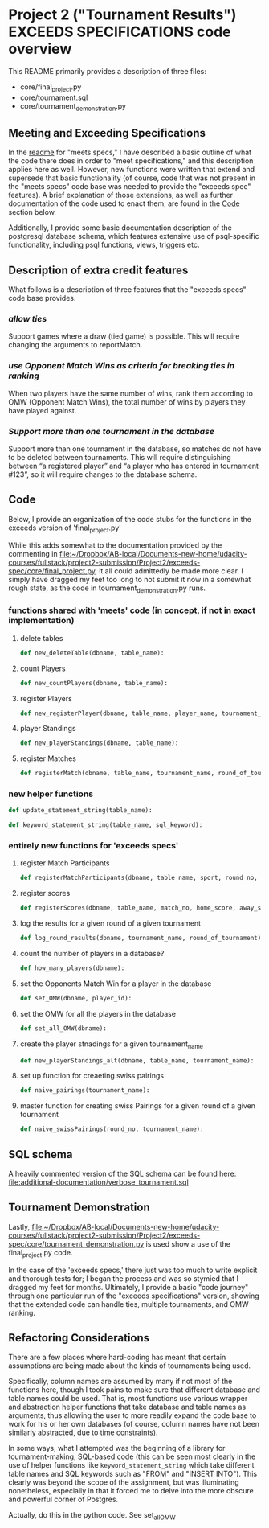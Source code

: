 * Project 2 ("Tournament Results") EXCEEDS SPECIFICATIONS code overview
This README primarily provides a description of three files:

- core/final_project.py
- core/tournament.sql
- core/tournament_demonstration.py


** Meeting and Exceeding Specifications
In the [[file:../meets-spec/README.org][readme]] for "meets specs," I have described a basic outline of
what the code there does in order to "meet specifications," and this
description applies here as well. However, new functions were written
that extend and supersede that basic functionality (of course, code
that was not present in the "meets specs" code base was needed to
provide the "exceeds spec" features). A brief explanation of those
extensions, as well as further documentation of the code used to enact
them, are found in the [[id:D724F6B4-6303-41BF-A591-57DD97CFD8ED][Code]] section below.

Additionally, I provide some basic documentation description of the
postgresql database schema, which features extensive use of
psql-specific functionality, including psql functions, views, triggers
etc.

** Description of extra credit features
What follows is a description of three features that the "exceeds
specs" code base provides.
*** /allow ties/
 Support games where a draw (tied game) is possible. This will require
 changing the arguments to reportMatch.
*** /use Opponent Match Wins as criteria for breaking ties in ranking/
When two players have the same number of wins, rank them according to
OMW (Opponent Match Wins), the total number of wins by players they
have played against.
*** /Support more than one tournament in the database/
Support more than one tournament in the database, so matches do not
have to be deleted between tournaments. This will require
distinguishing between “a registered player” and “a player who has
entered in tournament #123”, so it will require changes to the
database schema.
** Code
   :PROPERTIES:
   :ID:       D724F6B4-6303-41BF-A591-57DD97CFD8ED
   :END:
Below, I provide an organization of the code stubs for the functions
in the exceeds version of 'final_project.py'

While this adds somewhat to the documentation provided by the
commenting in
[[file:core/final_project.py][file:~/Dropbox/AB-local/Documents-new-home/udacity-courses/fullstack/project2-submission/Project2/exceeds-spec/core/final_project.py]],
it all could admittedly be made more clear. I simply have dragged my
feet too long to not submit it now in a somewhat rough state, as the
code in tournament_demonstration.py runs.
*** functions shared with 'meets' code (in concept, if not in exact implementation)
**** delete tables
#+BEGIN_SRC python
def new_deleteTable(dbname, table_name):
#+END_SRC

**** count Players
#+BEGIN_SRC python
def new_countPlayers(dbname, table_name):
#+END_SRC

**** register Players
#+BEGIN_SRC python
def new_registerPlayer(dbname, table_name, player_name, tournament_name):
#+END_SRC

**** player Standings
#+BEGIN_SRC python
def new_playerStandings(dbname, table_name):
#+END_SRC

**** register Matches
#+BEGIN_SRC python
def registerMatch(dbname, table_name, tournament_name, round_of_tournament):
#+END_SRC

*** new helper functions
#+BEGIN_SRC python 
def update_statement_string(table_name):
#+END_SRC

#+BEGIN_SRC python
def keyword_statement_string(table_name, sql_keyword):
#+END_SRC
*** entirely new functions for 'exceeds specs'
**** register Match Participants
#+BEGIN_SRC python
def registerMatchParticipants(dbname, table_name, sport, round_no, player_id1, player_id2):
#+END_SRC

**** register scores
#+BEGIN_SRC python
def registerScores(dbname, table_name, match_no, home_score, away_score):
#+END_SRC

**** log the results for a given round of a given tournament
#+BEGIN_SRC python
def log_round_results(dbname, tournament_name, round_of_tournament):
#+END_SRC

**** count the number of players in a database?
#+BEGIN_SRC python
def how_many_players(dbname):
#+END_SRC

**** set the Opponents Match Win for a player in the database
#+BEGIN_SRC python
def set_OMW(dbname, player_id):
#+END_SRC

**** set the OMW for all the players in the database
#+BEGIN_SRC python
def set_all_OMW(dbname):
#+END_SRC

**** create the player stnadings for a given tournament_name
#+BEGIN_SRC python
def new_playerStandings_alt(dbname, table_name, tournament_name):
#+END_SRC

**** set up function for creaeting swiss pairings
#+BEGIN_SRC python
def naive_pairings(tournament_name):
#+END_SRC

**** master function for creating swiss Pairings for a given round of a given tournament
#+BEGIN_SRC python
def naive_swissPairings(round_no, tournament_name):
#+END_SRC

** SQL schema
A heavily commented version of the SQL schema can be found here: [[file:additional-documentation/verbose_tournament.sql]]
** Tournament Demonstration

Lastly,
[[file:core/tournament_demonstration.py][file:~/Dropbox/AB-local/Documents-new-home/udacity-courses/fullstack/project2-submission/Project2/exceeds-spec/core/tournament_demonstration.py]]
is used show a use of the final_project.py code.

In the case of the 'exceeds specs,' there just was too much to write
explicit and thorough tests for; I began the process and was so
stymied that I dragged my feet for months. Ultimately, I provide a
basic "code journey" through one particular run of the "exceeds
specifications" version, showing that the extended code can handle
ties, multiple tournaments, and OMW ranking.
** Refactoring Considerations
There are a few places where hard-coding has meant that certain
assumptions are being made about the kinds of tournaments being used.

Specifically, column names are assumed by many if not most of the
functions here, though I took pains to make sure that different
database and table names could be used. That is, most functions use
various wrapper and abstraction helper functions that take database
and table names as arguments, thus allowing the user to more readily
expand the code base to work for his or her own databases (of course,
column names have not been similarly abstracted, due to time
constraints). 

In some ways, what I attempted was the beginning of a library for
tournament-making, SQL-based code (this can be seen most clearly in
the use of helper functions like =keyword_statement_string= which take
different table names and SQL keywords such as "FROM" and "INSERT
INTO"). This clearly was beyond the scope of the assignment, but was
illuminating nonetheless, especially in that it forced me to delve
into the more obscure and powerful corner of Postgres.



# The main problem is that the all important SQL function that sets
# player OMW is hard-coded to work for tournaments up to eight
# players.

Actually, do this in the python code. See set_all_OMW

